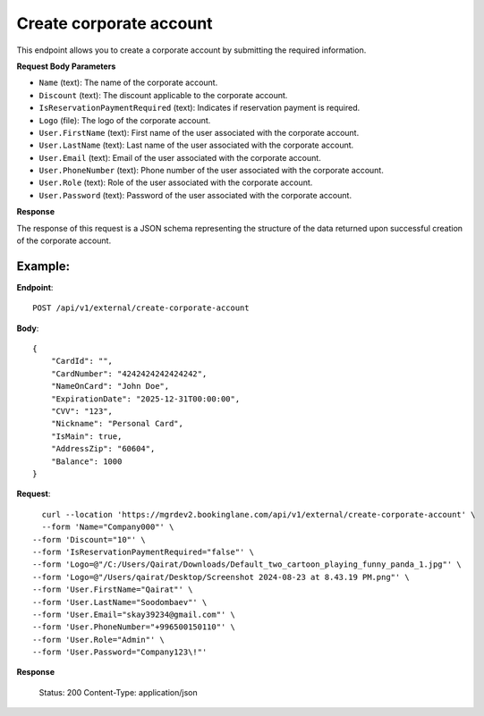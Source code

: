 Create corporate account
========================

This endpoint allows you to create a corporate account by submitting the required information.

**Request Body Parameters**

- ``Name`` (text): The name of the corporate account.
  
- ``Discount`` (text): The discount applicable to the corporate account.
  
- ``IsReservationPaymentRequired`` (text): Indicates if reservation payment is required.
  
- ``Logo`` (file): The logo of the corporate account.
  
- ``User.FirstName`` (text): First name of the user associated with the corporate account.
  
- ``User.LastName`` (text): Last name of the user associated with the corporate account.
  
- ``User.Email`` (text): Email of the user associated with the corporate account.
  
- ``User.PhoneNumber`` (text): Phone number of the user associated with the corporate account.
  
- ``User.Role`` (text): Role of the user associated with the corporate account.
  
- ``User.Password`` (text): Password of the user associated with the corporate account.

**Response**

The response of this request is a JSON schema representing the structure of the data returned upon successful creation of the corporate account.

Example:
--------

**Endpoint**::

   POST /api/v1/external/create-corporate-account

**Body**::

   {
       "CardId": "",
       "CardNumber": "4242424242424242",
       "NameOnCard": "John Doe",
       "ExpirationDate": "2025-12-31T00:00:00",
       "CVV": "123",
       "Nickname": "Personal Card",
       "IsMain": true,
       "AddressZip": "60604",
       "Balance": 1000
   }

**Request**::

      curl --location 'https://mgrdev2.bookinglane.com/api/v1/external/create-corporate-account' \
      --form 'Name="Company000"' \
    --form 'Discount="10"' \
    --form 'IsReservationPaymentRequired="false"' \
    --form 'Logo=@"/C:/Users/Qairat/Downloads/Default_two_cartoon_playing_funny_panda_1.jpg"' \
    --form 'Logo=@"/Users/qairat/Desktop/Screenshot 2024-08-23 at 8.43.19 PM.png"' \
    --form 'User.FirstName="Qairat"' \
    --form 'User.LastName="Soodombaev"' \
    --form 'User.Email="skay39234@gmail.com"' \
    --form 'User.PhoneNumber="+996500150110"' \
    --form 'User.Role="Admin"' \
    --form 'User.Password="Company123\!"'

**Response**

      Status: 200
      Content-Type: application/json
